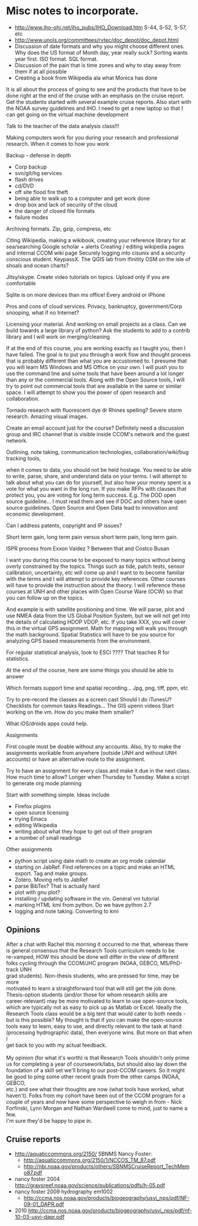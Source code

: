 #+STARTUP: showall

* Misc notes to incorporate.

- http://www.iho-ohi.net/iho_pubs/IHO_Download.htm S-44, S-52, S-57, etc
- http://www.unols.org/committees/rvtec/doc_depot/doc_depot.html
- Discussion of date formats and why you might choose different ones.
  Why does the US format of Month day, year really suck?  Sorting
  wants year first.  ISO format.  SQL format.
- Discussion of the pain that is time zones and why to stay away from
  them if at all possible
- Creating a book from Wikipedia ala what Monica has done

It is all about the process of going to see and the products that have to be done right at the end of the cruise with an emphasis on the cruise report.  Get the students started with several example cruise reports.  Also start with the NOAA survey guidelines and IHO.
I need to get a new laptop so that I can get going on the virtual machine development

Talk to the teacher of the data analysis class!!!

Making computers work for you during your research and professional research.  When it comes to  how you work

Backup - defense in depth
- Corp backup
- svn/git/hg services
- flash drives
- cd/DVD 
- off site flood fire theft
- being able to walk up to a computer and get work done
- drop box and lack of security of the cloud
- the danger of closed file formats
- failure modes

Archiving formats. Zip, gzip, compress, etc

Citing Wikipedia, making a wikibook, creating your reference library for at sea/searching
Google scholar + alerts
Creating / editing wikipedia pages and internal CCOM wiki page
Securely logging into cisunix and a security conscious student. KeypassX. 
The QGIS lab from lfinitity 
OSM on the isle of shoals and ocean charts?

Jitsy/skype. Create video tutorials on topics.  Upload only if you are comfortable

Sqlite is on more devices than ms office!  Every android or iPhone 

Pros and cons of cloud services. Privacy, bankruptcy, government/Corp snooping, what if no Internet?

Licensing your material. And working on small projects as a class.  Can we build towards a large library of python?  Ask the students to add to a contrib library and I will work on merging/cleaning

If at the end of this course, you are working exactly as I taught you, then I have failed.  The goal is to put you through a work flow and thought process that is probably different than what you are accustomed to.  I presume that you will learn MS Windows and MS Office on your own.  I will push you to use the command line and some tools that have been around a lot longer than any or the commercial tools. Along with the Open Source tools, I will try to point out commercial tools that are available in the same or similar space.  I will attempt to show you the power of open research and collaboration.

Tornado research with fluorescent dye  dr Rhines spelling?  Severe storm research. Amazing visual images.

Create an email account just for the course?  Definitely need a discussion group and IRC channel that is visible inside CCOM's network and the guest network.

Outlining, note taking, communication technologies, collaboration/wiki/bug tracking tools, 

when it comes to data, you should not be held hostage.  You need to be able to write, parse, share, and understand data on your terms.  I will attempt to talk about what you can do for yourself, but also how your money spent is a vote for what you want in the long run.  If you make RFPs with clauses that protect you, you are voting for long term success.  E.g. The DOD open source guideline... I must read them and see if DOC and others have open source guidelines.  Open Source and Open Data lead to innovation and economic development. 

Can I address patents, copyright and IP issues?

Short term gain, long term pain versus short term pain, long term gain.

ISPR process from Exxon Valdez ? Between that and Costco Busan

I want you during this course to be exposed to many topics without being overly constrained by the topics.  Things such as tide, patch tests, sensor calibration, uncertainty, etc will come up and I want to to become familiar with the terms and I will attempt to provide key references. Other courses will have to provide the instruction about the theory.  I will reference these courses at UNH and other places with Open Course Ware (OCW) so that you can follow up on the topics.  

And example is with satellite positioning and time.  We will parse, plot and use NMEA data from the US Global Position System, but we will not get into the details of calculating HDOP VDOP, etc. If you take XXX, you will cover this in the virtual GPS assignment.  Math for mapping will walk you through the math background.  Spatial Statistics will have to be you source for analyzing GPS based measurements from the environment.

For regular statistical analysis, look to ESCI ???? That teaches R for statistics.

At the end of the course, here are some things you should be able to answer

Which formats support time and spatial recording... Jpg, png, tiff, ppm, etc

Try to pre-record the classes as a screen cast
Should I do iTunesU?
Checklists for common tasks
Readings... The GIS upenn videos
Start working on the vm.  How do you make them smaller?

What iOS/droids apps could help.

Assignments

First couple must be doable without any accounts.  Also, try to make the assignments workable from anywhere (outside UNH and without UNH accounts) or have an alternative route to the assignment.

Try to have an assignment for every class and make it due in the next class.  How much time to allow?  Longer when Thursday to Tuesday. Make a script to generate org mode planning

Start with something simple.  Ideas include 
- Firefox plugins
- open source licensing
- trying Emacs
- editing Wikipedia
- writing about what they hope to get out of their program
- a number of small readings

Other assignments
- python script using date math to create an org mode calendar
- starting on JabRef.  Find references on a topic and make an HTML export.  Tag and make groups.
- Zotero.  Moving refs to JabRef
- parse BibTex?  That is actually hard
- plot with gnu plot?
- installing / updating software in the vm.  General vm tutorial
- marking HTML kml from python.  Do we have python 2.7
- logging and note taking.  Converting to kml


** Opinions

#+BEGIN_VERSE 
After a chat with Rachel this morning it occurred to me that, whereas there
is general consensus that the Research Tools curriculum needs to be
re-vamped, HOW this should be done will differ in the view of different
folks cycling through the CCOM/JHC program (NOAA, GEBCO, MS/PhD-track UNH
grad students).  Non-thesis students, who are pressed for time, may be more
motivated to learn a straightforward tool that will still get the job done.
Thesis-option students (and/or those for whom research skills are
career-relevant) may be more motivated to learn to use open-source tools,
which are typically not as easy to pick up as Matlab or Excel.  Ideally the
Research Tools class would be a big tent that would cater to both needs -
but is this possible?  My thought is that if you can make the open-source
tools easy to learn, easy to use, and directly relevant to the task at hand
(processing hydrographic data), then everyone wins.  But more on that when I
get back to you with my actual feedback.

My opinion (for what it's worth) is that Research Tools shouldn't only prime
us for completing a year of coursework/labs, but should also lay down the
foundation of a skill set we'll bring to our post-CCOM careers.  So it might
be good to ping some other recent grads from the other camps (NOAA, GEBCO,
etc.) and see what their thoughts are now (what tools have worked, what
haven't).  Folks from my cohort have been out of the CCOM program for a
couple of years and now have some perspective to weigh in from - Nick
Forfinski, Lynn Morgan and Nathan Wardwell come to mind, just to name a few.
I'm sure they'd be happy to pipe in.
#+END_VERSE 

** Cruise reports

- http://aquaticcommons.org/2150/  SBNMS Nancy Foster: 
  - http://aquaticcommons.org/2150/1/NCCOS_TM_87.pdf
  - http://nbi.noaa.gov/products/others/SBNMSCruiseReport_TechMemo87.pdf
- nancy foster 2004 http://graysreef.noaa.gov/science/publications/pdfs/h-05.pdf
- nancy foster 2009 hydrography em1002
  - http://ccma.nos.noaa.gov/products/biogeography/usvi_nps/pdf/NF-09-01_DAPR.pdf
- 2010 http://ccma.nos.noaa.gov/products/biogeography/usvi_nps/pdf/nf-10-03-usvi-dapr.pdf
